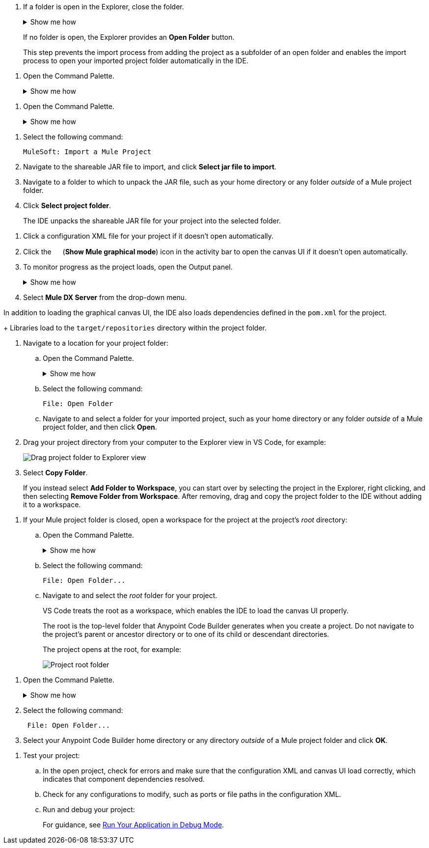 //tags are for upload-a-project.adoc

//
// tag::close-folder[]
// step before importing
. If a folder is open in the Explorer, close the folder.
+
.Show me how
[%collapsible]
====
* In the desktop IDE, select *File* > *Close Folder*. 
* In the cloud IDE, click the image:icon-menu.png["",18,18] (menu) icon, and select *File* > *Close Folder*.
====
+
If no folder is open, the Explorer provides an *Open Folder* button.
+
This step prevents the import process from adding the project as a subfolder of an open folder and enables the import process to open your imported project folder automatically in the IDE.
// end::close-folder[]
//

// tag::open-command-palette-cloud[]
//variable used in multiple places on this page:
. Open the Command Palette.
+
.Show me how
[%collapsible]
====
* Use the keyboard shortcuts:
** Mac: Cmd+Shift+p
** Windows: Ctrl+Shift+p
* Click the image:icon-menu.png["",18,18] (menu) icon, and select *View* > *Command Palette*.
====
// end::open-command-palette-cloud[]

// tag::open-command-palette-desktop[]
//variable used in multiple places on this page:
. Open the Command Palette.
+
.Show me how
[%collapsible]
====
* Use the keyboard shortcuts:
** Mac: Cmd+Shift+p
** Windows: Ctrl+Shift+p
* Select *View* > *Command Palette*.
====
// end::open-command-palette-desktop[]


//
// tag::load-sharable-jar[]
//variable used in multiple places on this page:
. Select the following command:
+
[source,command]
----
MuleSoft: Import a Mule Project
----
. Navigate to the shareable JAR file to import, and click *Select jar file to import*.
. Navigate to a folder to which to unpack the JAR file, such as your home directory or any folder _outside_ of a Mule project folder.
. Click *Select project folder*. 
+
The IDE unpacks the shareable JAR file for your project into the selected folder.
// end::load-sharable-jar[]

//
// Shared steps for loading the project
// tag::load-project[]
. Click a configuration XML file for your project if it doesn't open automatically.
. Click the image:icon-tree-view.png["",15,15] (*Show Mule graphical mode*) icon in the activity bar to open the canvas UI if it doesn't open automatically.
. To monitor progress as the project loads, open the Output panel.
+
.Show me how
[%collapsible]
====
* Use the keyboard shortcuts:
+
** Mac: Cmd+Shift+u
** Windows: Ctrl+Shift+u
* In the desktop IDE, select *View* > *Output*.
* In the cloud IDE, click the image:icon-menu.png["",18,18] (menu) icon, and select *View* > *Output*.

====
. Select *Mule DX Server* from the drop-down menu.
// end::load-project[]
//

//
// note at the end of import procedures
// tag::import-note[]

In addition to loading the graphical canvas UI, the IDE also loads dependencies defined in the `pom.xml` for the project.
+
Libraries load to the `target/repositories` directory within the project folder.
// end::import-note[]
//

//
// tag::import-project-folder-desktop[]
//variable used in multiple places on this page:
. Navigate to a location for your project folder:

.. Open the Command Palette.
+
.Show me how
[%collapsible]
====
* Use the keyboard shortcuts:
** Mac: Cmd+Shift+p
** Windows: Ctrl+Shift+p
* Select *View* > *Command Palette*. 
// * From the desktop IDE, select *View* > *Command Palette*. 
// * From the cloud IDE, click the image:icon-menu.png["",18,18] (menu) icon, and select *View* > *Command Palette*.
====
.. Select the following command:
+
[source,command]
----
File: Open Folder
----
.. Navigate to and select a folder for your imported project, such as your home directory or any folder _outside_ of a Mule project folder, and then click *Open*.
. Drag your project directory from your computer to the Explorer view in VS Code, for example:
+
image::int-drag-folder.png["Drag project folder to Explorer view"]
. Select *Copy Folder*.
+
If you instead select *Add Folder to Workspace*, you can start over by selecting the project in the Explorer, right clicking, and then selecting *Remove Folder from Workspace*.
After removing, drag and copy the project folder to the IDE without adding it to a workspace. 
// end::import-project-folder-desktop[]
//

//
// tag::open-workspace-root[]
[[open-directory]]
. If your Mule project folder is closed, open a workspace for the project at the project's _root_ directory:
+
.. Open the Command Palette.
+
.Show me how
[%collapsible]
====
* Use the keyboard shortcuts:
** Mac: Cmd+Shift+p
** Windows: Ctrl+Shift+p
// * Select *View* > *Command Palette*. 
* In the desktop IDE, select *View* > *Command Palette*. 
* In the cloud IDE, click the image:icon-menu.png["",18,18] (menu) icon, and select *View* > *Command Palette*.
====
.. Select the following command:
+
[source,command]
----
File: Open Folder...
----
.. Navigate to and select the _root_ folder for your project. 
+
VS Code treats the root as a workspace, which enables the IDE to load the canvas UI properly.
+
The root is the top-level folder that Anypoint Code Builder generates when you create a project. Do not navigate to the project's parent or ancestor directory or to one of its child or descendant directories.
+
The project opens at the root, for example:
+
image::int-open-root.png[Project root folder]
// end::open-workspace-root[]
//

//
// tag::preliminary-cloud-import-steps[]
. Open the Command Palette.
+
.Show me how
[%collapsible]
====
** Use the keyboard shortcuts:
*** Mac: Cmd+Shift+p
*** Windows: Ctrl+Shift+p
// ** From the desktop IDE, select *View* > *Command Palette*. 
// ** From the cloud IDE, click the image:icon-menu.png["",18,18] (menu) icon, and select *View* > *Command Palette*.
** Click the image:icon-menu.png["",18,18] (menu) icon, and select *View* > *Command Palette*.
====
. Select the following command:
+
[source,command]
--
 File: Open Folder...
--
. Select your Anypoint Code Builder home directory or any directory _outside_ of a Mule project folder and click *OK*.
// end::preliminary-cloud-import-steps[]
//

//
// step to test the project after opening
// tag::test-project[]
. Test your project:
.. In the open project, check for errors and make sure that the configuration XML and canvas UI load correctly, which indicates that component dependencies resolved.
.. Check for any configurations to modify, such as ports or file paths in the configuration XML.
.. Run and debug your project: 
+
For guidance, see xref:anypoint-code-builder::int-debug-mule-apps.adoc#run-debug-mode[Run Your Application in Debug Mode].
// end::test-project[]
//